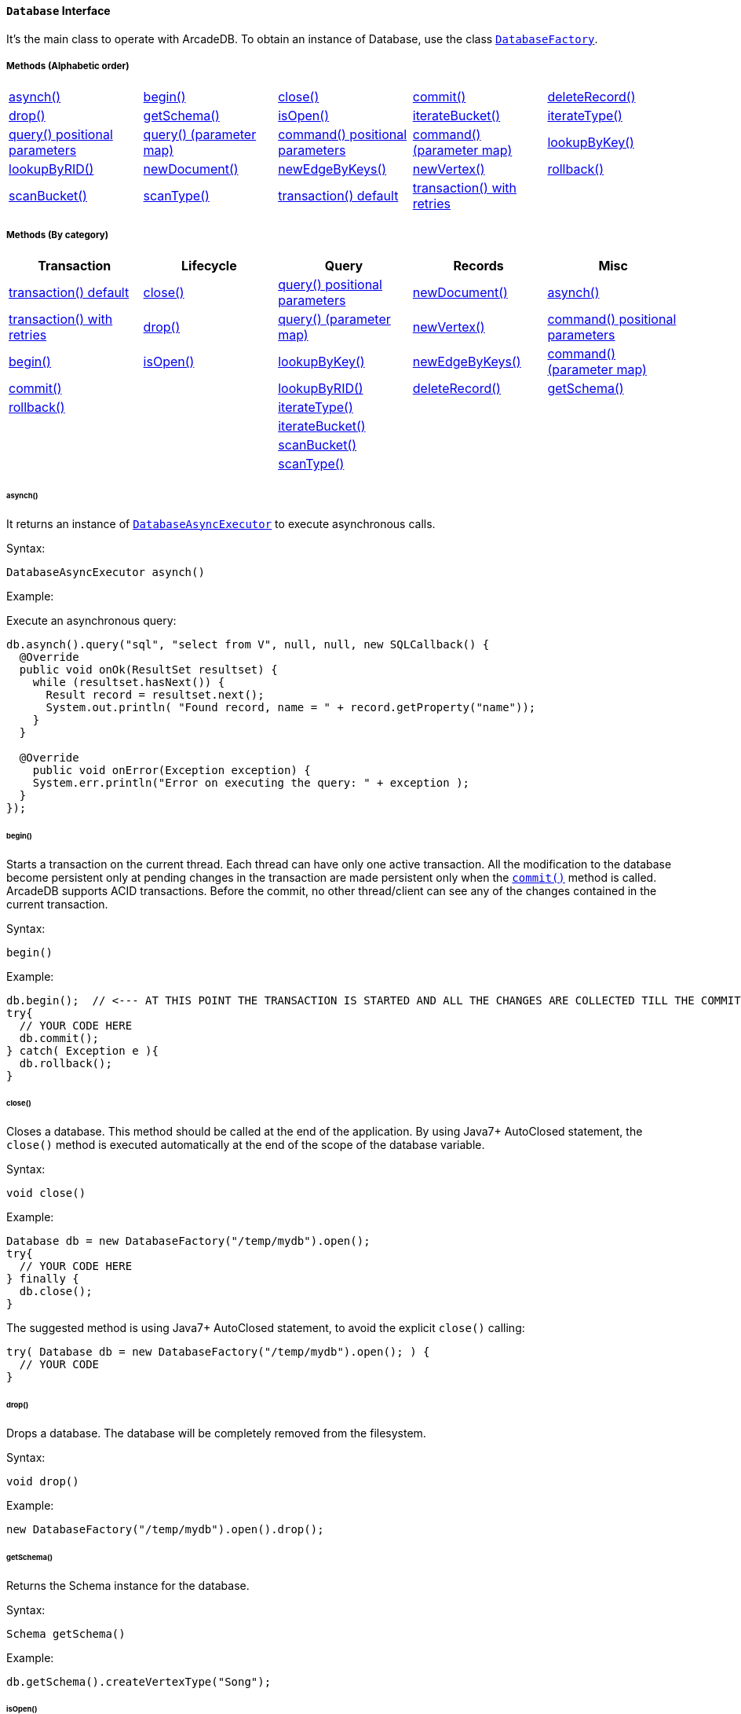 ==== `Database` Interface

It's the main class to operate with ArcadeDB. To obtain an instance of Database, use the class `<<#_-code-databasefactory-code-class,DatabaseFactory>>`.

===== Methods (Alphabetic order)

[cols=5]
|===
|<<_asynch,asynch()>>
|<<_begin,begin()>>
|<<_close,close()>>
|<<_commit,commit()>>
|<<_deleterecord-record,deleteRecord()>>
|<<_drop,drop()>>
|<<_getschema,getSchema()>>
|<<_isopen,isOpen()>>
|<<_iteratebucket-bucketname,iterateBucket()>>
|<<_iteratetype-classname-polymorphic,iterateType()>>
|<<_query-language_command-positionalparameters,query() positional parameters>>
|<<_query-language_command-parametermap,query() (parameter map)>>
|<<_command-language-command-positionalparameters,command() positional parameters>>
|<<_command-language-command-parametermap,command() (parameter map)>>
|<<_lookupbykey-type-properties-keys,lookupByKey()>>
|<<_lookupbyrid-rid-loadcontent,lookupByRID()>>
|<<_newdocument_typename,newDocument()>>
|<<_newedgebykeys-sourcevertextype-sourcevertexkey-sourcevertexvalue-destinationvertextype-destinationvertexkey-destinationvertexvalue-createvertexifnotexist-edgetype-bidirectional-properties,newEdgeByKeys()>>
|<<_newvertex-typename,newVertex()>>
|<<_rollback,rollback()>>
|<<_scanbucket_bucketname_callback,scanBucket()>>
|<<_scantype_classname_polymorphic_callback,scanType()>>
|<<_transaction_txblock,transaction() default>>
|<<_transaction_txblock_retries,transaction() with retries>>
|
|
|===


===== Methods (By category)

[%header,cols=5]
|===
|Transaction|Lifecycle|Query|Records|Misc

|<<_transaction-txblock,transaction() default>>
|<<_close,close()>>
|<<_query-language-command-positionalparameters,query() positional parameters>>
|<<_newdocument-typename,newDocument()>>
|<<_asynch,asynch()>>

|<<_transaction-txblock-retries,transaction() with retries>>
|<<_drop,drop()>>
|<<_query-language-command-parametermap,query() (parameter map)>>
|<<_newvertex-typename,newVertex()>>
|<<_command-language-command-positionalparameters,command() positional parameters>>

|<<_begin,begin()>>
|<<_isopen,isOpen()>>
|<<_lookupbykey-type-properties-keys,lookupByKey()>>
|<<_newedgebykeys-sourcevertextype-sourcevertexkey-sourcevertexvalue-destinationvertextype-destinationvertexkey-destinationvertexvalue-createvertexifnotexist-edgetype-bidirectional-properties,newEdgeByKeys()>>
|<<_command-language-command-parametermap,command() (parameter map)>>

|<<_commit,commit()>>
|
|<<_lookupbyrid-rid-loadcontent,lookupByRID()>>
|<<_deleterecord-record,deleteRecord()>>
|<<_getschema,getSchema()>>

|<<_rollback,rollback()>>
|
|<<_iteratetype-classname-polymorphic,iterateType()>>
|
|

|
|
|<<_iteratebucket-bucketname,iterateBucket()>>
|
|

|
|
|<<_scanbucket-bucketname-callback,scanBucket()>>
|
|

|
|
|<<_scantype-classname-polymorphic-callback,scanType()>>
|
|

|===

====== asynch()

It returns an instance of `<<#_-code-databaseasyncexecutor-code-interface,DatabaseAsyncExecutor>>` to execute asynchronous calls.

Syntax:

```java
DatabaseAsyncExecutor asynch()
```

Example:

Execute an asynchronous query:

```java
db.asynch().query("sql", "select from V", null, null, new SQLCallback() {
  @Override
  public void onOk(ResultSet resultset) {
    while (resultset.hasNext()) {
      Result record = resultset.next();
      System.out.println( "Found record, name = " + record.getProperty("name"));
    }
  }

  @Override
    public void onError(Exception exception) {
    System.err.println("Error on executing the query: " + exception );
  }
});
```

====== begin()

Starts a transaction on the current thread. Each thread can have only one active transaction.
All the modification to the database become persistent only at pending changes in the transaction are made persistent only when the `<<_commit,commit()>>` method is called.
ArcadeDB supports ACID transactions.
Before the commit, no other thread/client can see any of the changes contained in the current transaction.

Syntax:

```java
begin()
```

Example:

```java
db.begin();  // <--- AT THIS POINT THE TRANSACTION IS STARTED AND ALL THE CHANGES ARE COLLECTED TILL THE COMMIT (SEE BELOW)
try{
  // YOUR CODE HERE
  db.commit();
} catch( Exception e ){
  db.rollback();
}
```

====== close()

Closes a database. This method should be called at the end of the application. By using Java7+ AutoClosed statement, the `close()` method is executed automatically at the end of the scope of the database variable.

Syntax:

```java
void close()
```

Example:

```java
Database db = new DatabaseFactory("/temp/mydb").open();
try{
  // YOUR CODE HERE
} finally {
  db.close();
}
```

The suggested method is using Java7+ AutoClosed statement, to avoid the explicit `close()` calling:

```java
try( Database db = new DatabaseFactory("/temp/mydb").open(); ) {
  // YOUR CODE
}
```

====== drop()

Drops a database. The database will be completely removed from the filesystem.

Syntax:

```java
void drop()
```

Example:

```java
new DatabaseFactory("/temp/mydb").open().drop();
```

====== getSchema()

Returns the Schema instance for the database.

Syntax:

```java
Schema getSchema()
```

Example:

```java
db.getSchema().createVertexType("Song");
```

====== isOpen()

Returns `true` if the database is open, otherwise `false`.

Syntax:

```java
boolean isOpen()
```

Example:

```java
if( db.isOpen() ){
  // YOUR CODE HERE
}
```

====== query( language, command, positionalParameters )

Executes a query, with optional positional parameters. This method only executes idempotent statements, namely `SELECT` and `MATCH`, that cannot change the database. The execution of any other commands will throw a `IllegalArgumentException` exception.

Syntax:

```java
Resultset query( String language, String command, Object... positionalParameters )
```

Where:

- `language`             is the language to use. Only "SQL" language is supported for now, but in the future multiple languages could be used
- `command`              is the command to execute. If the language supports prepared statements (SQL does), you can specify parameters by using `?` for positional replacement
- `positionalParameters` optional variable array of parameters to execute with the query

It returns a `Resultset` object where the result can be iterated.

Examples:

Simple query:

```java
ResultSet resultset = db.query("sql", "select from V");
while (resultset.hasNext()) {
  Result record = resultset.next();
  System.out.println( "Found record, name = " + record.getProperty("name"));
}
```

Query passing positional parameters:

```java
ResultSet resultset = db.query("sql", "select from V where age > ? and city = ?", 18, "Melbourne");
while (resultset.hasNext()) {
  Result record = resultset.next();
  System.out.println( "Found record, name = " + record.getProperty("name"));
}
```

====== query( language, command, parameterMap )

Executes a query taking a map for parameters. This method only executes idempotent statements, namely `SELECT` and `MATCH`, that cannot change the database. The execution of any other commands will throw a `IllegalArgumentException` exception.

Syntax:

```java
Resultset query( String language, String command, Map<String,Object> parameterMap )
```

Where:

- `language`     is the language to use. Only "SQL" language is supported for now, but in the future multiple languages could be used
- `command`      is the command to execute. If the language supports prepared statements (SQL does), you can specify parameters by name by using `:<arg-name>`
- `parameterMap` this map is used to extract the named parameters

It returns a `Resultset` object where the result can be iterated.

Examples:

```java
Map<String,Object> parameters = new HashMap<>();
parameters.put("age", 18);
parameters.put("city", "Melbourne");

ResultSet resultset = db.query("sql", "select from V where age > :age and city = :city", parameters);
while (resultset.hasNext()) {
  Result record = resultset.next();
  System.out.println( "Found record, name = " + record.getProperty("name"));
}
```

====== command( language, command, positionalParameters )

Executes a command that could change the database. This is the equivalent to `query()`, but allows the command to modify the database. Only "SQL" language is supported, but in the future multiple languages could be used.

Syntax:

```java
Resultset command( String language, String command, Object... positionalParameters )
```

Where:

- `language`             is the language to use. Only "SQL" is supported
- `command`              is the command to execute. If the language supports prepared statements (SQL does), you can specify parameters by using `?` for positional replacement or by name by using `:<arg-name>`
- `positionalParameters` optional variable array of parameters to execute with the query


It returns a `Resultset` object where the result can be iterated.

Examples:

Create a new record:

```java
db.command("sql", insert into V set name = 'Jay', surname = 'Miner'");
```

Create a new record by passing position parameters:

```java
db.command("sql", insert into V set name = ?, surname = ?", "Jay", "Miner");
```

====== command( language, command, parameterMap )

Executes a command that could change the database. This is the equivalent to `query()`, but allows the command to modify the database. Only "SQL" language is supported, but in the future multiple languages could be used.

Syntax:

```java
Resultset command( String language, String command, Map<String,Object> parameterMap )
```

Where:

- `language`     is the language to use. Only "SQL" is supported
- `command`      is the command to execute. If the language supports prepared statements (SQL does), you can specify parameters by using `?` for positional replacement or by name by using `:<arg-name>`
- `parameterMap` this map is used to extract the named parameters


It returns a `Resultset` object where the result can be iterated.

Examples:

Create a new record by passing a map of parameters:

```java
Map<String,Object> parameters = new HashMap<>();
parameters.put("name", "Jay");
parameters.put("surname", "Miner");

db.command("sql", insert into V set name = :name, surname = :surname", parameters);
```

====== commit()

Commits the thread's active transaction. All the pending changes in the transaction are made persistent.
A transaction must be begun by calling the `<<_begin,begin()>>` method. Rolled back transactions cannot be committed.
ArcadeDB supports ACID transactions.
Before the commit, no other thread/client can see any of the changes contained in the current transaction.
ArcadeDB uses a WAL (Write Ahead Log) as journal in case a crash happens at commit time. In this way, at the next restart, the database can be rollbacked at the previous state.
If the commit operation succeed, the changes are immediately visible to the other threads/clients and further transactions of the current thread.

Syntax:

```java
commit()
```

Example:

```java
db.begin();
try{
  // YOUR CODE HERE
  db.commit();  // <--- COMMIT ALL THE CHANGES "ALL OR NOTHING" IN PERSISTENT WAY
} catch( Exception e ){
  db.rollback();
}
```

====== deleteRecord( record )

Deleted a record. The record will be persistently deleted only at commit time.

Syntax:

```java
void deleteRecord( Record record )
```

Examples:


```java
db.deleteRecord( customer );
```

====== iterateBucket( bucketName )

Iterates all the records contained in a bucket.
To scan a type (with all its buckets), use the method <<_iteratetype_classname_polymorphic,iterateType()>> instead.
The result are not accumulated in RAM, but tather this method returns an `Iterator<Record>` that fetches the records only when `.next()` is called.

Syntax:

```java
Iterator<Record> iterateBucket( String bucketName )
```

Example:

Aggregate the records by age. This is equivalent to a SQL query with a "group by age":

```java
Map<String, AtomicInteger> aggregate = new HashMap<>();

Iterator<Record> result = db.iterateType("V", true );
while( result.hasNext() ){
  Record record = result.next();

  String age = (String) record.get("age");
  AtomicInteger counter = aggregate.get(age);
  if (counter == null) {
    counter = new AtomicInteger(1);
    aggregate.put(age, counter);
  } else
    counter.incrementAndGet();
}
```

Example:

Prints all the records in the bucket "Customer" with age major or equals to 21.

```java
Iterator<Record> result = db.iterateBucket("Customer");
while( result.hasNext() ){
  Record record = result.next();

  Integer age = (Integer) record.get("age");
  if (age =! null && age >= 21 )
    System.out.println("Found customer: " + record.get("name") );
}
```

====== iterateType( className, polymorphic )

Iterates all the records contained in the buckets relative to a type. If `polymorphic` is `true`, then also the sub-types buckets are considered.
To iterate one bucket only check out the <<_iteratebucket_bucketname,iterateBucket()>> method.
The result are not accumulated in RAM, but tather this method returns an `Iterator<Record>` that fetches the records only when `.next()` is called.

Syntax:

```java
Iterator<Record> iterateType( String typeName, boolean polymorphic )
```

Example:

Aggregate the records by age. This is equivalent to a SQL query with a "group by age":

```java
Map<String, AtomicInteger> aggregate = new HashMap<>();

Iterator<Record> result = db.iterateType("V", true );
while( result.hasNext() ){
  Record record = result.next();

  String age = (String) record.get("age");
  AtomicInteger counter = aggregate.get(age);
  if (counter == null) {
    counter = new AtomicInteger(1);
    aggregate.put(age, counter);
  } else
    counter.incrementAndGet();
}
```

====== lookupByKey( type, properties, keys )

Look ups for one or more records (document, vertex or edge) that match one or more indexed keys.

Syntax:

```java
Cursor<RID> lookupByKey( String type, String[] properties, Object[] keys )
```

Where:

- `type`       type name
- `properties` array of property names to match
- `keys`       array of keys

It returns a `Cursor<RID>` (like an iterator).

Examples:

Look up for an author with name "Jay" and surname "Miner". This requires an index on the type "Author", properties "name" and "surname".

```java
Cursor<RID> jayMiner = database.lookupByKey("Author", new String[] { "name", "surname" }, new Object[] { "Jay", "Miner" });
while( jayMiner.hasNext() ){
  System.out.println( "Found Jay! " + jayMiner.next().getProperty("name"));
}
```

====== lookupByRID( rid, loadContent )

Look ups for a record (document, vertex or edge) by its RID (Record Identifier).

Syntax:

```java
Record lookupByRID( RID rid, boolean loadContent )
```

Where:

- `rid`         is the record identifier
- `loadContent` forces the load of the content too. If the content is not loaded will be lazy loaded at the first access. Use `true` if you are going to access to the record content for sure, otherwise, use `false`

It returns a `Record` implementation (document, vertex or edge).

Examples:

Load the vertex by RID and its content:

```java
Vertex v = (Vertex) db.lookupByRID(new RID(db, "#3:47"));
```

====== newDocument( typeName )

Creates a new document of a certain type. The type must be of type "document" and must be created beforehand. In order to be saved, the method `MutableDocument.save()` must be called.

Syntax:

```java
MutableDocument newDocument( typeName )
```

Where:

- `typeName`    type name

It returns a `MutableDocument` instance.

Examples:

Create a new document of type "Customer":

```java
MutableDocument doc = db.newDocument("Customer");
doc.set("name", "Jay");
doc.set("surname", "Miner");
doc.save();
```

====== newVertex( typeName )

Creates a new vertex of a certain type. The type must be of type "vertex" and must be created beforehand. In order to be saved, the method `MutableVertex.save()` must be called.

Syntax:

```java
MutableVertex newVertex( typeName )
```

Where:

- `typeName`    type name

It returns a `MutableVertex` instance.

Examples:

Create a new document of type "Customer":

```java
MutableVertex v = db.newVertex("Customer");
v.set("name", "Jay");
v.set("surname", "Miner");
v.save();
```

====== newEdgeByKeys( sourceVertexType, sourceVertexKey, sourceVertexValue, destinationVertexType, destinationVertexKey, destinationVertexValue, createVertexIfNotExist, edgeType, bidirectional, properties )

Creates a new edge between two vertices found by their keys.

Syntax:

```java
Edge newEdgeByKeys( String sourceVertexType, String[] sourceVertexKey,
                    Object[] sourceVertexValue,
                    String destinationVertexType, String[] destinationVertexKey,
                    Object[] destinationVertexValue,
                    boolean createVertexIfNotExist, String edgeType, boolean bidirectional,
                    Object... properties )
```

Where:

- `sourceVertexType`       source vertex type name
- `sourceVertexKey`        source vertex key properties
- `sourceVertexValue`      source vertex key values
- `destinationVertexType`  destination vertex type name
- `destinationVertexKey`   destination vertex key properties
- `destinationVertexValue` destination vertex key values
- `createVertexIfNotExist` creates source and/or destination vertices if not exist
- `edgeType`               edge type name
- `bidirectional`          `true` if the edge must be bidirectional, otherwise `false`
- `properties`             optional property array with pairs of name (as string) and value

It returns a `MutableEdge` instance.

Examples:

Create a new document of type "Customer":

```java
Edge likes = db.newEdgeByKeys( "Account", new String[] {"id"}, new Object[] {322323},
                               "Song", new String[] {"title"}, new Object[] {"Chasing Cars"},
                               false, "Likes", true);
likes.save();
```

====== rollback()

Aborts the thread's active transaction by rolling back all the pending changes. Usually the transaction rollback is executed in case of errors.
If an exception happens during the call `<<_commit,commit()>>`, the transaction is roll backed automatically.
Once rolled backed, the transaction cannot be committed anymore but it has to be re-started by calling the `<<_begin,begin()>>` method.

Syntax:

```java
rollback()
```

Example:

```java
db.begin();
try{
  // YOUR CODE HERE
  db.commit();
} catch( Exception e ){
  db.rollback(); // <--- ROLLBACK IN CASE OF EXCEPTION
}
```

====== scanBucket( bucketName, callback )

Scans all the records contained in a buckets. For each record found, the callback is called passing the current record.
To scan a type (with all its buckets), use the method <<_scantype_classname_polymorphic_callback,scanType()>> instead.
The callback method must return `true` to continue the scan, otherwise `false`.
Look also at the <<_iteratebucket_bucketname,iterateBucket()>> method if you want to use an iterator approach instead of callback.

Syntax:

```java
void scanBucket(String bucketName, RecordCallback callback);
```

Example:

Prints all the records in the bucket "Customer" with age major or equals to 21.

```java
db.scanBucket("Customer", (record) -> {
  Integer age = (Integer) record.get("age");
  if (age =! null && age >= 21 )
    System.out.println("Found customer: " + record.get("name") );
  return true;
});
```

====== scanType( className, polymorphic, callback )

Scans all the records contained in all the buckets relative to a type. If `polymorphic` is `true`, then also the sub-types buckets are considered. For each record found, the callback is called passing the current record.
To scan one bucket only check out the <<_scanbucket_bucketname_callback,scanBucket()>> method.
The callback method must return `true` to continue the scan, otherwise `false`.
Look also at the <<_iteratetype_classname_polymorphic,iterateType()>> method if you want to use an iterator approach instead of callback.

Syntax:

```java
scanType( String className, boolean polymorphic, DocumentCallback callback )
```

Example:

Aggregate the records by age. This is equivalent to a SQL query with a "group by age":

```java
Map<String, AtomicInteger> aggregate = new HashMap<>();

db.scanType("V", true, (record) -> {
  String age = (String) record.get("age");
  AtomicInteger counter = aggregate.get(age);
  if (counter == null) {
    counter = new AtomicInteger(1);
    aggregate.put(age, counter);
  } else
    counter.incrementAndGet();

  return true;
});
```

====== transaction( txBlock )

This methods wraps a call to the method <<_transaction_txblock_retries,transaction with retries>> by using the default retries specified in the database setting `arcadedb.mvccRetries`.

====== transaction( txBlock, retries )

Executes a transaction block as a callback or a clojure. Before calling the callback in `TransactionScope`, the transaction is begun and after the end of the callback, the transaction is committed. In case of any exceptions, the transaction is rolled back.
In case a `NeedRetryException` exceptions is thrown, the transaction is repeated up to `retries` times

Syntax:

```java
void transaction( TransactionScope txBlock )
```

Examples:

Example by using Java8+ syntax:

```java
db.transaction( () -> {
  final MutableVertex v = database.newVertex("Author");
  v.set("name", "Jay");
  v.set("surname", "Miner");
  v.save();
});
```

Example by using Java7 syntax:

```java
db.transaction( new Database.TransactionScope() {
  @Override
  public void execute(Database database) {
    final MutableVertex v = database.newVertex("Author");
    v.set("name", "Jay");
    v.set("surname", "Miner");
    v.save();
  }
});
```
